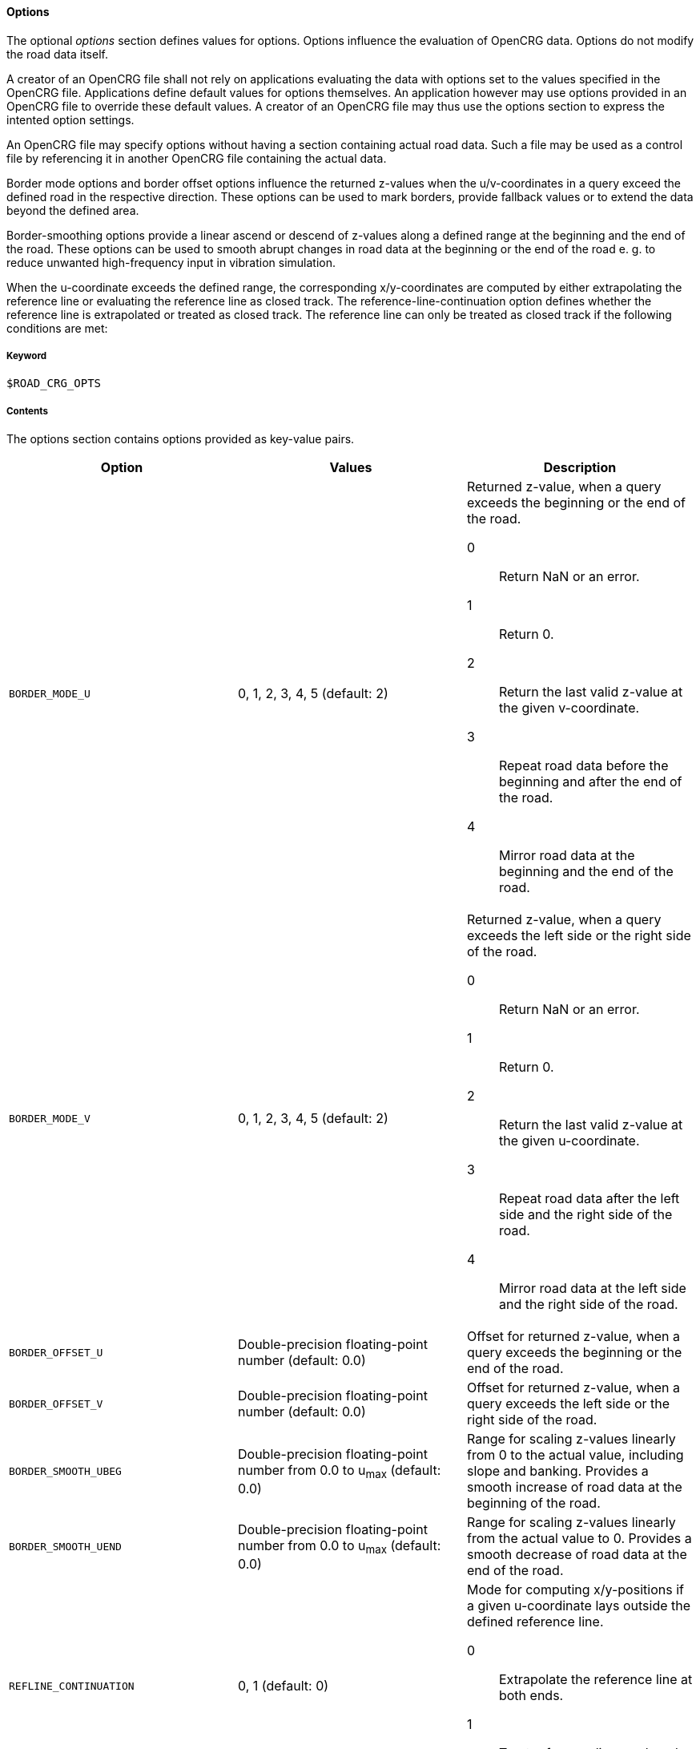 ==== Options

The optional _options_ section defines values for options. Options influence the evaluation of OpenCRG data. Options do not modify the road data itself.

A creator of an OpenCRG file shall not rely on applications evaluating the data with options set to the values specified in the OpenCRG file. Applications define default values for options themselves. An application however may use options provided in an OpenCRG file to override these default values. A creator of an OpenCRG file may thus use the options section to express the intented option settings.

An OpenCRG file may specify options without having a section containing actual road data. Such a file may be used as a control file by referencing it in another OpenCRG file containing the actual data.

Border mode options and border offset options influence the returned z-values when the u/v-coordinates in a query exceed the defined road in the respective direction. These options can be used to mark borders, provide fallback values or to extend the data beyond the defined area.

Border-smoothing options provide a linear ascend or descend of z-values along a defined range at the beginning and the end of the road. These options can be used to smooth abrupt changes in road data at the beginning or the end of the road e. g. to reduce unwanted high-frequency input in vibration simulation.

When the u-coordinate exceeds the defined range, the corresponding x/y-coordinates are computed by either extrapolating the reference line or evaluating the reference line as closed track. The reference-line-continuation option defines whether the reference line is extrapolated or treated as closed track. The reference line can only be treated as closed track if the following conditions are met:

// TODO List conditions for treating a refline as closed track.

// TODO Describe how to use history manipulation and history search criteria options to speed up evaluation.

// TODO explain how to use logging and message options

// TODO explain how to use check options

===== Keyword

----
$ROAD_CRG_OPTS
----

===== Contents

The options section contains options provided as key-value pairs.

|===
|Option |Values |Description

|`BORDER_MODE_U`
|0, 1, 2, 3, 4, 5 (default: 2)
a|Returned z-value, when a query exceeds the beginning or the end of the road.

0:: Return NaN or an error.
1:: Return 0.
2:: Return the last valid z-value at the given v-coordinate.
3:: Repeat road data before the beginning and after the end of the road.
4:: Mirror road data at the beginning and the end of the road.

|`BORDER_MODE_V`
|0, 1, 2, 3, 4, 5 (default: 2)
a|Returned z-value, when a query exceeds the left side or the right side of the road.

0:: Return NaN or an error.
1:: Return 0.
2:: Return the last valid z-value at the given u-coordinate.
3:: Repeat road data after the left side and the right side of the road.
4:: Mirror road data at the left side and the right side of the road.

|`BORDER_OFFSET_U`
|Double-precision floating-point number (default: 0.0)
|Offset for returned z-value, when a query exceeds the beginning or the end of the road.

|`BORDER_OFFSET_V`
|Double-precision floating-point number (default: 0.0)
|Offset for returned z-value, when a query exceeds the left side or the right side of the road.

|`BORDER_SMOOTH_UBEG`
|Double-precision floating-point number from 0.0 to u~max~ (default: 0.0)
|Range for scaling z-values linearly from 0 to the actual value, including slope and banking. Provides a smooth increase of road data at the beginning of the road.

|`BORDER_SMOOTH_UEND`
|Double-precision floating-point number from 0.0 to u~max~ (default: 0.0)
|Range for scaling z-values linearly from the actual value to 0. Provides a smooth decrease of road data at the end of the road.

|`REFLINE_CONTINUATION`
|0, 1 (default: 0)
a| Mode for computing x/y-positions if a given u-coordinate lays outside the defined reference line.

0:: Extrapolate the reference line at both ends.
1:: Treat reference line as closed track, if possible.

|`REFLINE_SEARCH_INIT_U`
|Double-precision floating-point number (default: 0.0)
|????

|`REFLINE_SEARCH_INIT_U_FRACTION`
|Double-precision floating-point number (default: 0.0)
|????

// TODO Research default value
// TODO Research description

|`REFLINE_SEARCH_CLOSE`
|Double-precision floating-point number (default: ???)
|????

// TODO Research default value
// TODO Research description

|`REFLINE_SEARCH_FAR`
|Double-precision floating-point number (default: ???)
|????

|`WARN_MSGS`
|-1, 0, [1;∞[ (default: -1)
a|Number of warning messages displayed.

-1:: All
0:: None
[1;∞[:: Max. number

|`WARN_CURV_LOCAL`
|-1, 0, [1;∞[ (default: -1)
a|Number of warning messages displayed: local curvature limit exceeded.

-1:: All
0:: None
[1;∞[:: Max. number

|`WARN_CURV_GLOBAL`
|-1, 0, [1;∞[ (default: -1)
a|Number of warning messages displayed: global curvature limit exceeded.

-1:: All
0:: None
[1;∞[:: Max. number

|`LOG_MSGS`
|-1, 0, [1;∞[ (default: -1)
a|Number of logged messages.

-1:: All
0:: None
[1;∞[:: Max. number

|`LOG_EVAL`
|-1, 0, [1;∞[ (default: 20)
a|Number of logged evaluation inputs and results.

-1:: All
0:: None
[1;∞[:: Max. number

// TODO I don't get this --> research
|`LOG_EVAL_FREQ`
|-1, 0, [1;∞[ (default: -1)
a|????

-1:: All
0:: None
[1;∞[:: Max. number

|`LOG_HIST`
|-1, 0, [1;∞[ (default: -1)
a|Number of logged evaluation inputs and results.

-1:: All
0:: None
[1;∞[:: Max. number

// TODO I don't get this --> research
|`LOG_HIST_FREQ`
|-1, 0, [1;∞[ (default: -1)
a|????

-1:: All
0:: None
[1;∞[:: Max. number

|`LOG_STAT`
|-1, 0, [1;∞[ (default: -1)
a|????

-1:: All
0:: None
[1;∞[:: Max. number

// TODO I don't get this --> research
|`LOG_STAT_FREQ`
|-1, 0, [1;∞[ (default: -1)
a|????

-1:: All
0:: None
[1;∞[:: Max. number

// TODO these options are used to check tolerances and accuracies of road data. How do these checks work? Check against what? Why should I set a different option? To what value should I set them?

|`CHECK_EPS`
|???? (default: 1e-6)
a|????

|`CHECK_INC`
|???? (default: 1e-3)
a|????

|`CHECK_TOL`
|???? (default: 0.1*CHECK_INC)
a|????

|`CHECK_PRO`
|???? (default: 5e-3)
a|????

|`CHECK_WGS`
|???? (default: 10)
a|????



|===

===== Rules

// TODO coordinate rules with working group

* An OpenCRG file may contain an options section.
* Options in an options section shall be provided as key-value pairs using the syntax `OPTION = value`.
* An options section may be empty.
* If the data in an OpenCRG file is intended to be evaluated with options set to specific values, these values should be specified in the OpenCRG file.
* Applications shall define default values for options. Options defined in an OpenCRG file may override these default values.

===== Examples
// TODO design and add examples once more information on options is provided